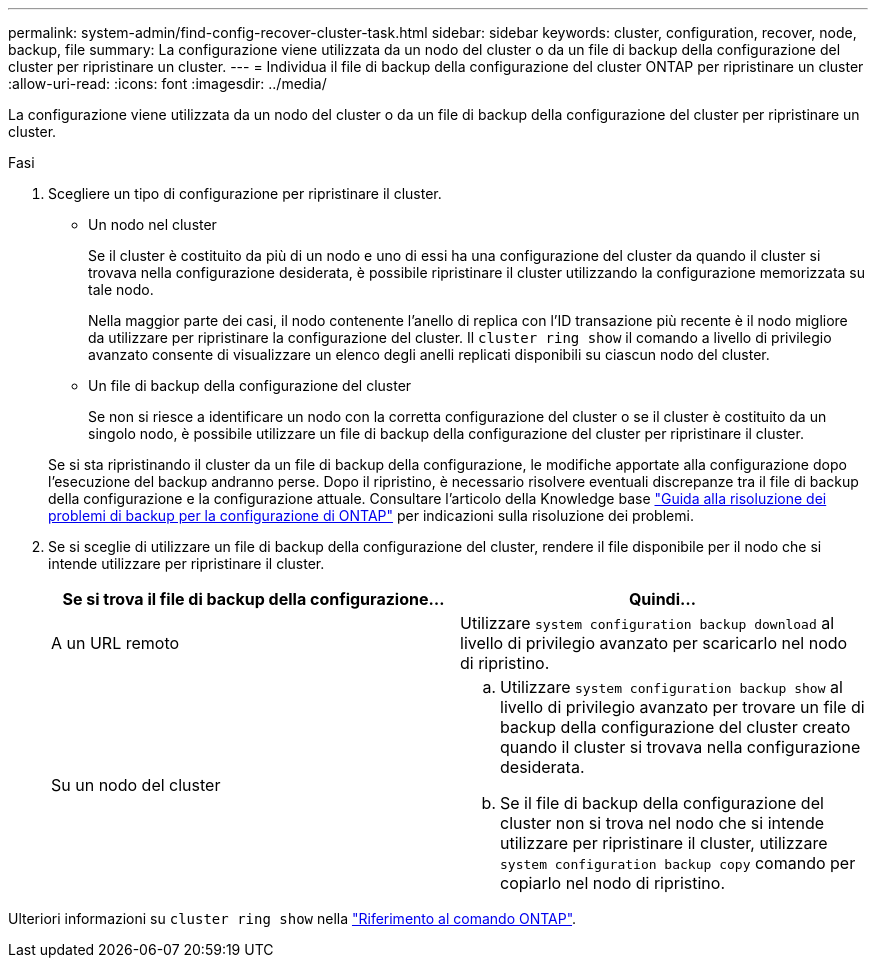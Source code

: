 ---
permalink: system-admin/find-config-recover-cluster-task.html 
sidebar: sidebar 
keywords: cluster, configuration, recover, node, backup, file 
summary: La configurazione viene utilizzata da un nodo del cluster o da un file di backup della configurazione del cluster per ripristinare un cluster. 
---
= Individua il file di backup della configurazione del cluster ONTAP per ripristinare un cluster
:allow-uri-read: 
:icons: font
:imagesdir: ../media/


[role="lead"]
La configurazione viene utilizzata da un nodo del cluster o da un file di backup della configurazione del cluster per ripristinare un cluster.

.Fasi
. Scegliere un tipo di configurazione per ripristinare il cluster.
+
** Un nodo nel cluster
+
Se il cluster è costituito da più di un nodo e uno di essi ha una configurazione del cluster da quando il cluster si trovava nella configurazione desiderata, è possibile ripristinare il cluster utilizzando la configurazione memorizzata su tale nodo.

+
Nella maggior parte dei casi, il nodo contenente l'anello di replica con l'ID transazione più recente è il nodo migliore da utilizzare per ripristinare la configurazione del cluster. Il `cluster ring show` il comando a livello di privilegio avanzato consente di visualizzare un elenco degli anelli replicati disponibili su ciascun nodo del cluster.

** Un file di backup della configurazione del cluster
+
Se non si riesce a identificare un nodo con la corretta configurazione del cluster o se il cluster è costituito da un singolo nodo, è possibile utilizzare un file di backup della configurazione del cluster per ripristinare il cluster.

+
Se si sta ripristinando il cluster da un file di backup della configurazione, le modifiche apportate alla configurazione dopo l'esecuzione del backup andranno perse. Dopo il ripristino, è necessario risolvere eventuali discrepanze tra il file di backup della configurazione e la configurazione attuale. Consultare l'articolo della Knowledge base link:https://kb.netapp.com/Advice_and_Troubleshooting/Data_Storage_Software/ONTAP_OS/ONTAP_Configuration_Backup_Resolution_Guide["Guida alla risoluzione dei problemi di backup per la configurazione di ONTAP"] per indicazioni sulla risoluzione dei problemi.



. Se si sceglie di utilizzare un file di backup della configurazione del cluster, rendere il file disponibile per il nodo che si intende utilizzare per ripristinare il cluster.
+
|===
| Se si trova il file di backup della configurazione... | Quindi... 


 a| 
A un URL remoto
 a| 
Utilizzare `system configuration backup download` al livello di privilegio avanzato per scaricarlo nel nodo di ripristino.



 a| 
Su un nodo del cluster
 a| 
.. Utilizzare `system configuration backup show` al livello di privilegio avanzato per trovare un file di backup della configurazione del cluster creato quando il cluster si trovava nella configurazione desiderata.
.. Se il file di backup della configurazione del cluster non si trova nel nodo che si intende utilizzare per ripristinare il cluster, utilizzare `system configuration backup copy` comando per copiarlo nel nodo di ripristino.


|===


Ulteriori informazioni su `cluster ring show` nella link:https://docs.netapp.com/us-en/ontap-cli/cluster-ring-show.html["Riferimento al comando ONTAP"^].
